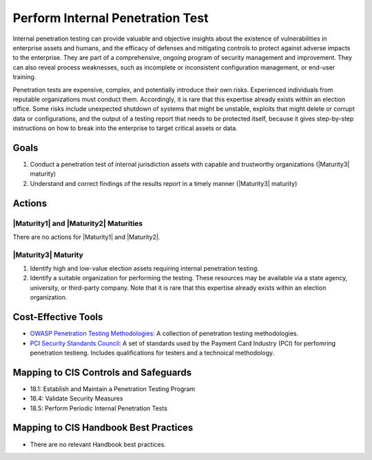 ..
  Created by: JTAG
  To: Created from scratch using information from the CIS Controls v8 main document.  

.. |bp_title| replace:: Perform Internal Penetration Test

|bp_title|
----------------------------------------------
Internal penetration testing can provide valuable and objective insights about the existence of vulnerabilities in enterprise assets and humans, and the efficacy of defenses and mitigating controls to protect against adverse impacts to the enterprise. They are part of a comprehensive, ongoing program of security management and improvement. They can also reveal process weaknesses, such as incomplete or inconsistent configuration management, or end-user training.

Penetration tests are expensive, complex, and potentially introduce their own risks. Experienced individuals from reputable organizations must conduct them. Accordingly, it is rare that this expertise already exists within an election office. Some risks include unexpected shutdown of systems that might be unstable, exploits that might delete or corrupt data or configurations, and the output of a testing report that needs to be protected itself, because it gives step-by-step instructions on how to break into the enterprise to target critical assets or data.

Goals
*****

#. Conduct a penetration test of internal jurisdiction assets with capable and trustworthy organizations (|Maturity3| maturity) 
#. Understand and correct findings of the results report in a timely manner (|Maturity3| maturity)

Actions
*******

|Maturity1| and |Maturity2| Maturities
&&&&&&&&&&&&&&&&&&&&&&&&&&&&&&&&&&&&&&&&&&&&&&

There are no actions for |Maturity1| and |Maturity2|. 

.. _internal-pentest-maturity-three:

|Maturity3| Maturity
&&&&&&&&&&&&&&&&&&&&

#. Identify high and low-value election assets requiring internal penetration testing. 
#. Identify a suitable organization for performing the testing. These resources may be available via a state agency, university, or third-party company. Note that it is rare that this expertise already exists within an election organization. 

Cost-Effective Tools
********************

* `OWASP Penetration Testing Methodologies <https://www.owasp.org/index.php/Penetration_testing_methodologies>`_: A collection of penetration testing methodologies. 
* `PCI Security Standards Council <https://www.pcisecuritystandards.org/documents/Penetration-Testing-Guidance-v1_1.pdf>`_: A set of standards used by the Payment Card Industry (PCI) for perfomring penetration testieng. Includes qualifications for testers and a technoical methodology.  

Mapping to CIS Controls and Safeguards
**************************************

* 18.1: Establish and Maintain a Penetration Testing Program
* 18.4: Validate Security Measures
* 18.5: Perform Periodic Internal Penetration Tests

Mapping to CIS Handbook Best Practices
**************************************

* There are no relevant Handbook best practices.